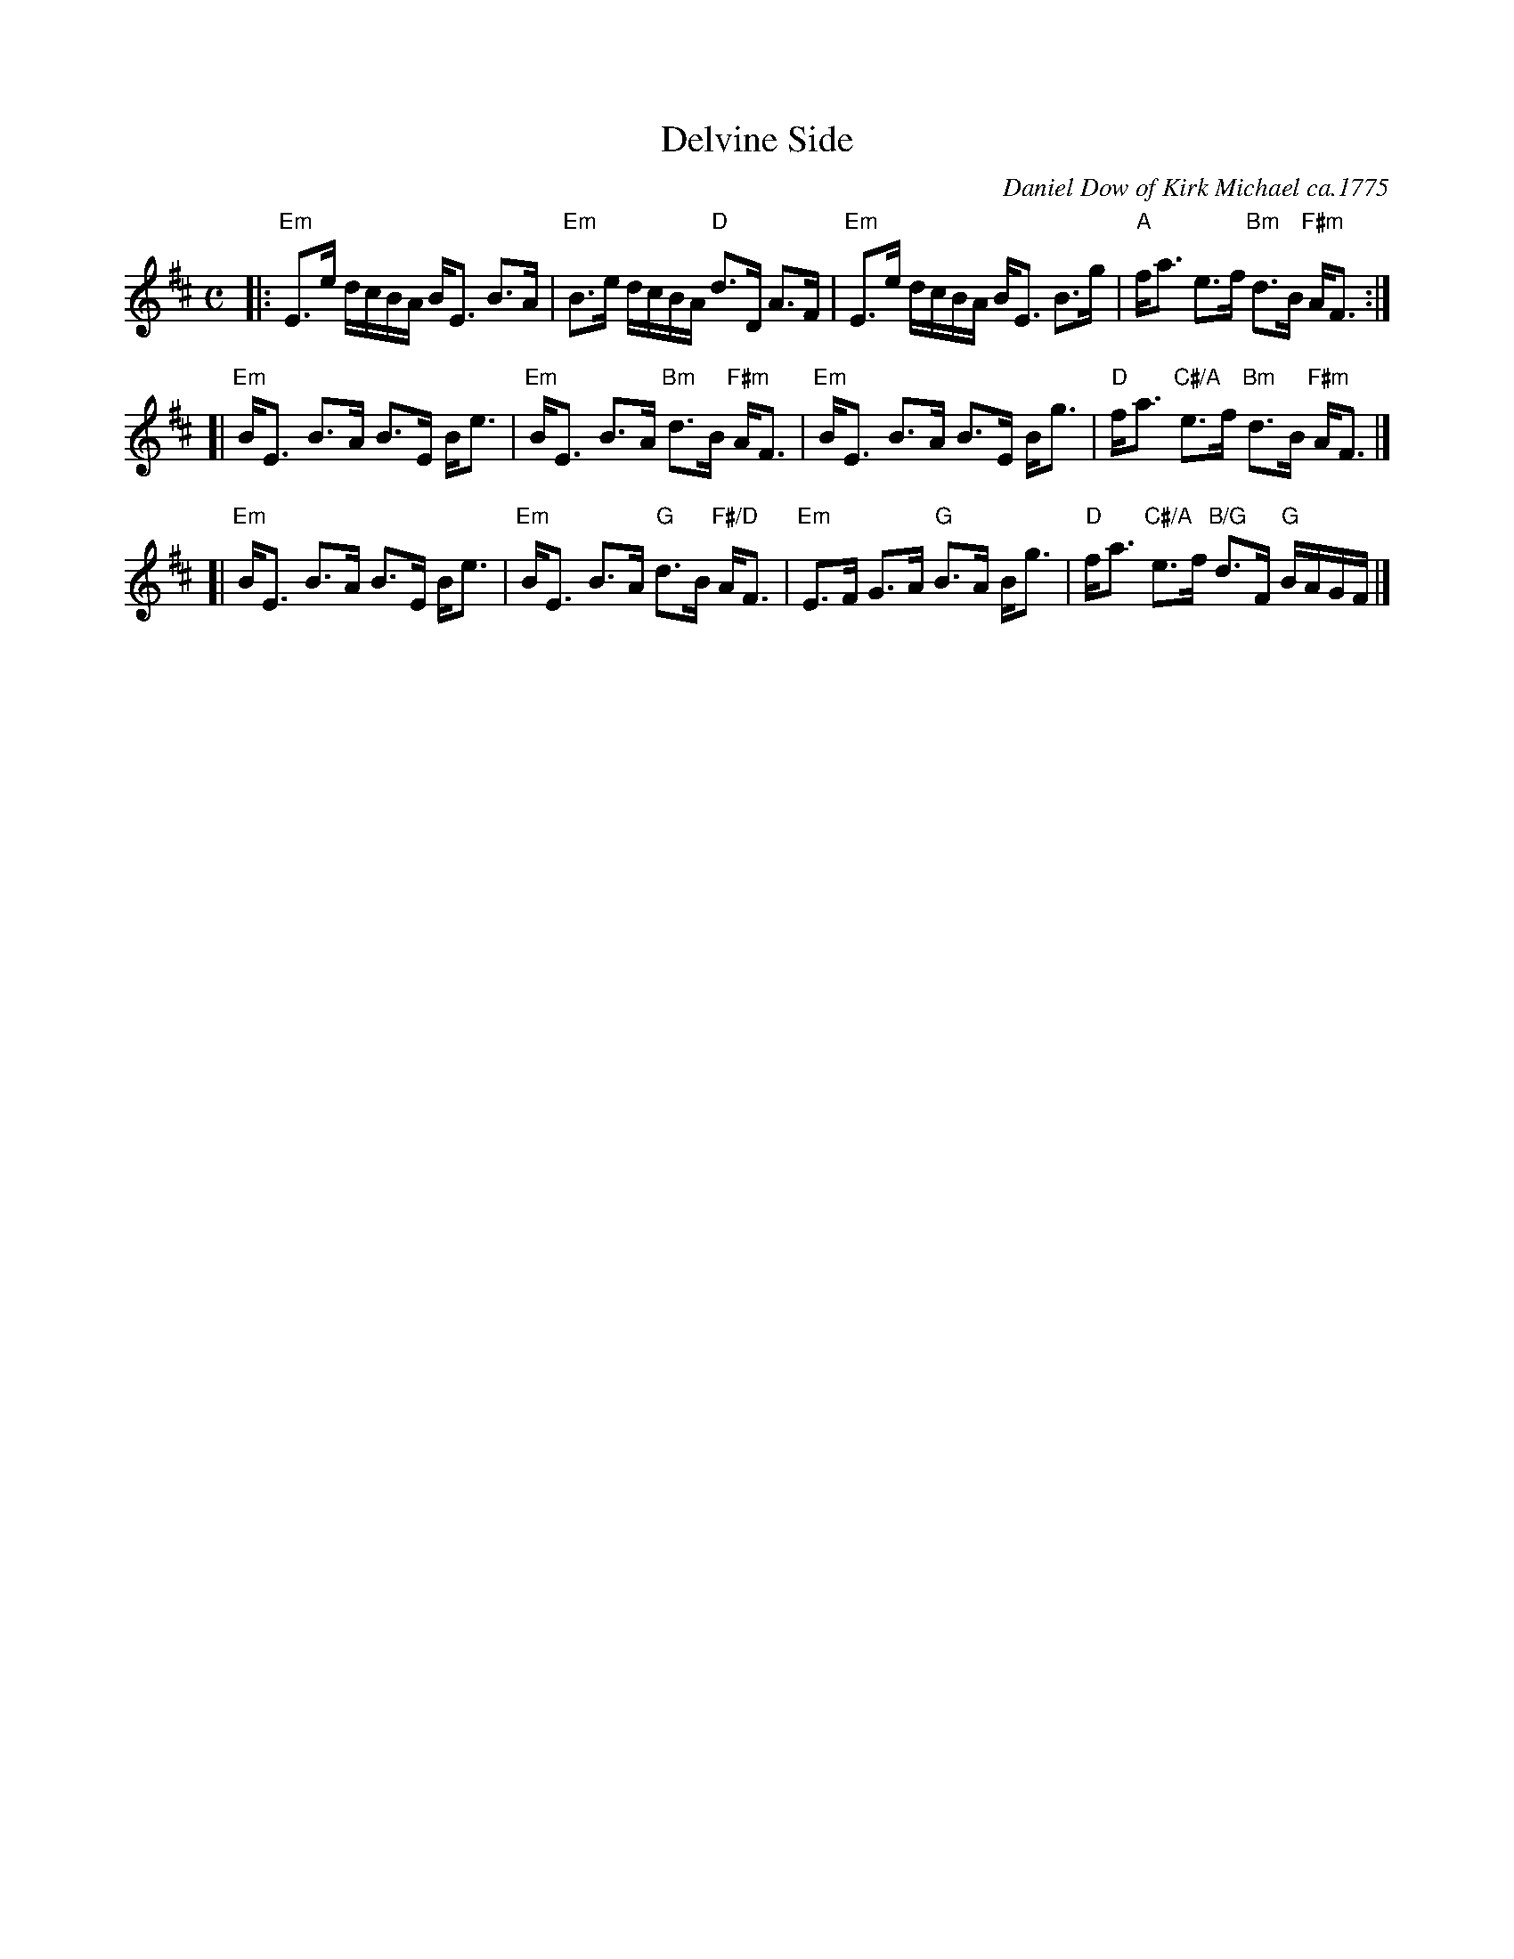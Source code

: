 X: 02091
T: Delvine Side
C: Daniel Dow of Kirk Michael ca.1775
R: strathspey
B: RSCDS 2-9
B: "Originally Ours" p.8
B: Alexander McGlashan's 1780 collection p.30
N: The RSCDS booklet dates this to 1790, others claim it was written around 1775.
Z: 2006 John Chambers <jc:trillian.mit.edu>
M: C
L: 1/16
K: Edor
|: "Em"E3e dcBA   BE3 B3A | "Em"B3e       dcBA  "D"d3D       A3F  |\
   "Em"E3e dcBA   BE3 B3g |  "A"fa3       e3f  "Bm"d3B  "F#m"AF3  :|
[| "Em"BE3 B3A    B3E Be3 | "Em"BE3       B3A  "Bm"d3B  "F#m"AF3  |\
   "Em"BE3 B3A    B3E Bg3 |  "D"fa3 "C#/A"e3f  "Bm"d3B  "F#m"AF3  |]
[| "Em"BE3 B3A    B3E Be3 | "Em"BE3       B3A   "G"d3B "F#/D"AF3  |\
   "Em"E3F G3A "G"B3A Bg3 |  "D"fa3 "C#/A"e3f "B/G"d3F    "G"BAGF |]
